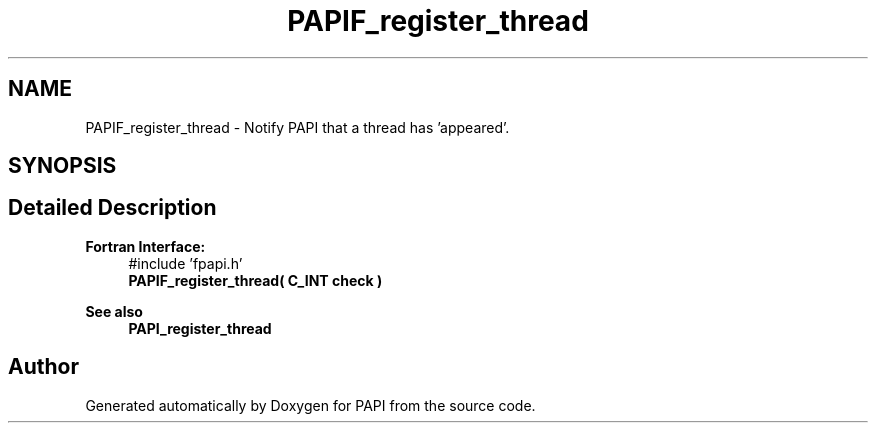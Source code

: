 .TH "PAPIF_register_thread" 3 "Wed Jun 25 2025 19:30:49" "Version 7.2.0.0" "PAPI" \" -*- nroff -*-
.ad l
.nh
.SH NAME
PAPIF_register_thread \- Notify PAPI that a thread has 'appeared'\&.  

.SH SYNOPSIS
.br
.PP
.SH "Detailed Description"
.PP 

.PP
\fBFortran Interface:\fP
.RS 4
#include 'fpapi\&.h' 
.br
 \fBPAPIF_register_thread( C_INT check )\fP
.RE
.PP
\fBSee also\fP
.RS 4
\fBPAPI_register_thread\fP 
.RE
.PP


.SH "Author"
.PP 
Generated automatically by Doxygen for PAPI from the source code\&.
